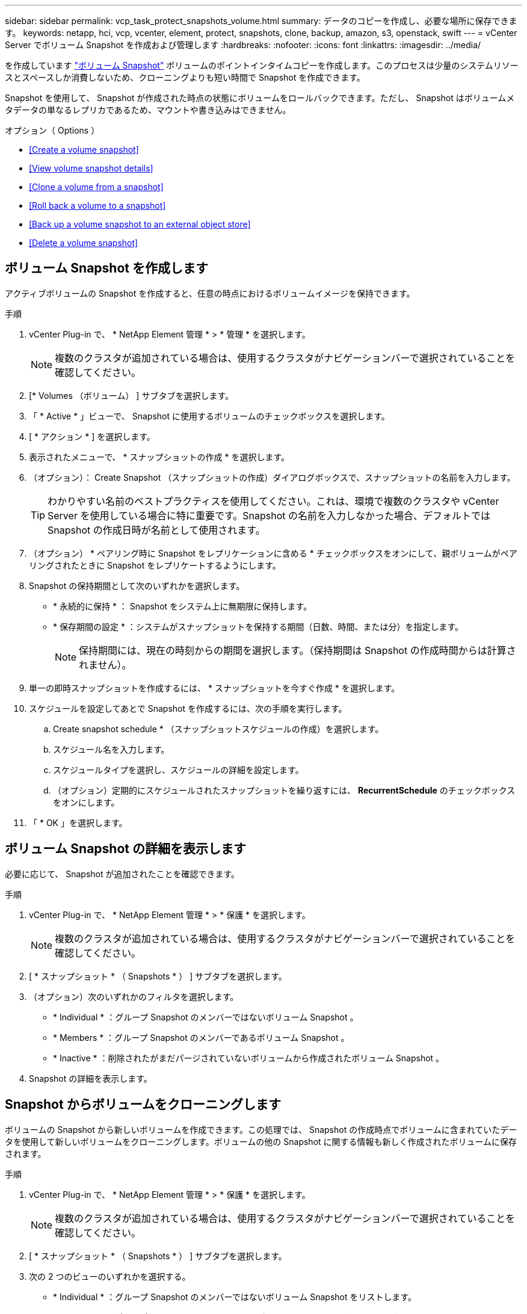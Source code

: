 ---
sidebar: sidebar 
permalink: vcp_task_protect_snapshots_volume.html 
summary: データのコピーを作成し、必要な場所に保存できます。 
keywords: netapp, hci, vcp, vcenter, element, protect, snapshots, clone, backup, amazon, s3, openstack, swift 
---
= vCenter Server でボリューム Snapshot を作成および管理します
:hardbreaks:
:nofooter: 
:icons: font
:linkattrs: 
:imagesdir: ../media/


[role="lead"]
を作成しています https://docs.netapp.com/us-en/hci/docs/concept_hci_dataprotection.html#volume-snapshots-for-data-protection["ボリューム Snapshot"] ボリュームのポイントインタイムコピーを作成します。このプロセスは少量のシステムリソースとスペースしか消費しないため、クローニングよりも短い時間で Snapshot を作成できます。

Snapshot を使用して、 Snapshot が作成された時点の状態にボリュームをロールバックできます。ただし、 Snapshot はボリュームメタデータの単なるレプリカであるため、マウントや書き込みはできません。

.オプション（ Options ）
* <<Create a volume snapshot>>
* <<View volume snapshot details>>
* <<Clone a volume from a snapshot>>
* <<Roll back a volume to a snapshot>>
* <<Back up a volume snapshot to an external object store>>
* <<Delete a volume snapshot>>




== ボリューム Snapshot を作成します

アクティブボリュームの Snapshot を作成すると、任意の時点におけるボリュームイメージを保持できます。

.手順
. vCenter Plug-in で、 * NetApp Element 管理 * > * 管理 * を選択します。
+

NOTE: 複数のクラスタが追加されている場合は、使用するクラスタがナビゲーションバーで選択されていることを確認してください。

. [* Volumes （ボリューム） ] サブタブを選択します。
. 「 * Active * 」ビューで、 Snapshot に使用するボリュームのチェックボックスを選択します。
. [ * アクション * ] を選択します。
. 表示されたメニューで、 * スナップショットの作成 * を選択します。
. （オプション）： Create Snapshot （スナップショットの作成）ダイアログボックスで、スナップショットの名前を入力します。
+

TIP: わかりやすい名前のベストプラクティスを使用してください。これは、環境で複数のクラスタや vCenter Server を使用している場合に特に重要です。Snapshot の名前を入力しなかった場合、デフォルトでは Snapshot の作成日時が名前として使用されます。

. （オプション） * ペアリング時に Snapshot をレプリケーションに含める * チェックボックスをオンにして、親ボリュームがペアリングされたときに Snapshot をレプリケートするようにします。
. Snapshot の保持期間として次のいずれかを選択します。
+
** * 永続的に保持 * ： Snapshot をシステム上に無期限に保持します。
** * 保存期間の設定 * ：システムがスナップショットを保持する期間（日数、時間、または分）を指定します。
+

NOTE: 保持期間には、現在の時刻からの期間を選択します。（保持期間は Snapshot の作成時間からは計算されません）。



. 単一の即時スナップショットを作成するには、 * スナップショットを今すぐ作成 * を選択します。
. スケジュールを設定してあとで Snapshot を作成するには、次の手順を実行します。
+
.. Create snapshot schedule * （スナップショットスケジュールの作成）を選択します。
.. スケジュール名を入力します。
.. スケジュールタイプを選択し、スケジュールの詳細を設定します。
.. （オプション）定期的にスケジュールされたスナップショットを繰り返すには、 *RecurrentSchedule* のチェックボックスをオンにします。


. 「 * OK 」を選択します。




== ボリューム Snapshot の詳細を表示します

必要に応じて、 Snapshot が追加されたことを確認できます。

.手順
. vCenter Plug-in で、 * NetApp Element 管理 * > * 保護 * を選択します。
+

NOTE: 複数のクラスタが追加されている場合は、使用するクラスタがナビゲーションバーで選択されていることを確認してください。

. [ * スナップショット * （ Snapshots * ） ] サブタブを選択します。
. （オプション）次のいずれかのフィルタを選択します。
+
** * Individual * ：グループ Snapshot のメンバーではないボリューム Snapshot 。
** * Members * ：グループ Snapshot のメンバーであるボリューム Snapshot 。
** * Inactive * ：削除されたがまだパージされていないボリュームから作成されたボリューム Snapshot 。


. Snapshot の詳細を表示します。




== Snapshot からボリュームをクローニングします

ボリュームの Snapshot から新しいボリュームを作成できます。この処理では、 Snapshot の作成時点でボリュームに含まれていたデータを使用して新しいボリュームをクローニングします。ボリュームの他の Snapshot に関する情報も新しく作成されたボリュームに保存されます。

.手順
. vCenter Plug-in で、 * NetApp Element 管理 * > * 保護 * を選択します。
+

NOTE: 複数のクラスタが追加されている場合は、使用するクラスタがナビゲーションバーで選択されていることを確認してください。

. [ * スナップショット * （ Snapshots * ） ] サブタブを選択します。
. 次の 2 つのビューのいずれかを選択する。
+
** * Individual * ：グループ Snapshot のメンバーではないボリューム Snapshot をリストします。
** * Members * ：グループ Snapshot のメンバーであるボリューム Snapshot をリストします。


. ボリュームとしてクローニングするボリューム Snapshot のチェックボックスを選択します。
. [ * アクション * ] を選択します。
. 表示されたメニューで、 * Clone Volume from Snapshot* （スナップショットからボリュームをクローニング）を選択します。
. ボリューム名と合計サイズを入力し、新しいボリューム用に GB または GiB のいずれかを選択します。
. ボリュームのアクセスタイプを選択します。
+
** * 読み取り専用 * ：読み取り処理のみが許可されます。
** * 読み取り / 書き込み * ：読み取りと書き込みの両方の処理が許可されています。
** * ロック * ：読み取り / 書き込み操作は許可されません。
** * レプリケーションターゲット * ：レプリケートされたボリュームペアのターゲットボリュームとして指定されます。


. 新しいボリュームに関連付けるユーザアカウントを選択します。
. 「 * OK 」を選択します。
. 新しいボリュームを検証します。
+
.. NetApp Element Management*>* Management* を選択します。
.. [* Volumes （ボリューム） ] サブタブを選択します。
.. アクティブ * ビューで、新しいボリュームが表示されていることを確認します。
+

TIP: 必要に応じてページをリフレッシュしてください。







== ボリュームを Snapshot にロールバックします

ボリュームは Snapshot にいつでもロールバックできます。Snapshot の作成後にボリュームに対して行われた変更はすべて元に戻ります。

.手順
. vCenter Plug-in で、 * NetApp Element 管理 * > * 保護 * を選択します。
+

NOTE: 複数のクラスタが追加されている場合は、使用するクラスタがナビゲーションバーで選択されていることを確認してください。

. [ * スナップショット * （ Snapshots * ） ] サブタブを選択します。
. 次の 2 つのビューのいずれかを選択する。
+
** * Individual * ：グループ Snapshot のメンバーではないボリューム Snapshot をリストします。
** * Members * ：グループ Snapshot のメンバーであるボリューム Snapshot をリストします。


. ボリュームのロールバックに使用するボリューム Snapshot のチェックボックスを選択します。
. [ * アクション * ] を選択します。
. 表示されたメニューで、 * スナップショットへのボリュームのロールバック * を選択します。
. （オプション） Snapshot にロールバックする前にボリュームの現在の状態を保存するには、次の手順を実行します。
+
.. スナップショットへのロールバックダイアログボックスで、 * ボリュームの現在の状態をスナップショットとして保存 * を選択します。
.. 新しい Snapshot の名前を入力します。


. 「 * OK 」を選択します。




== 外部のオブジェクトストアにボリューム Snapshot をバックアップします

統合型バックアップ機能を使用して、ボリューム Snapshot をバックアップできます。Snapshot は、 NetApp Element ソフトウェアを実行しているクラスタから外部のオブジェクトストア、または Element ベースの別のクラスタにバックアップできます。

Snapshot を外部のオブジェクトストアにバックアップする場合は、オブジェクトストアに接続していて、読み取り / 書き込み処理が許可されている必要があります。

* <<Back up a volume snapshot to an Amazon S3 object store>>
* <<Back up a volume snapshot to an OpenStack Swift object store>>
* <<Back up a volume snapshot to a cluster running Element software>>




=== Amazon S3 オブジェクトストアにボリューム Snapshot をバックアップします

Amazon S3 と互換性のある外部のオブジェクトストアに NetApp Element Snapshot をバックアップできます。

.手順
. vCenter Plug-in で、 * NetApp Element 管理 * > * 保護 * を選択します。
+

NOTE: 複数のクラスタが追加されている場合は、使用するクラスタがナビゲーションバーで選択されていることを確認してください。

. [ * スナップショット * （ Snapshots * ） ] サブタブを選択します。
. バックアップするボリューム Snapshot のチェックボックスを選択します。
. [ * アクション * ] を選択します。
. 表示されたメニューで、「 * Backup to * 」を選択します。
. 「 * ボリュームを * にバックアップ」ダイアログで、「 * Amazon S3 * 」を選択します。
. 次のデータ形式で * のオプションを選択します。
+
** * Native * ： NetApp Element ソフトウェアベースのストレージシステムのみが読み取り可能な圧縮形式。
** * Uncompressed * ：他のシステムと互換性がある非圧縮形式。


. 詳細を入力します。
+
** * ホスト名 * ：オブジェクトストアへのアクセスに使用するホスト名を入力します。
** * アクセスキー ID * ：アカウントのアクセスキー ID を入力します。
** * Secret access key * ：アカウントのシークレットアクセスキーを入力します。
** * Amazon S3 Bucket * ：バックアップを格納する S3 バケットを入力します。
** * Prefix * ：（オプション）バックアップ名のプレフィックスを入力します。
** * Nametag * ：（オプション）プレフィックスに追加するネームタグを入力します。


. 「 * OK 」を選択します。




=== OpenStack Swift オブジェクトストアにボリューム Snapshot をバックアップします

OpenStack Swift と互換性のあるセカンダリオブジェクトストアに NetApp Element Snapshot をバックアップできます。

.手順
. vCenter Plug-in で、 * NetApp Element 管理 * > * 保護 * を選択します。
+

NOTE: 複数のクラスタが追加されている場合は、使用するクラスタがナビゲーションバーで選択されていることを確認してください。

. [ * スナップショット * （ Snapshots * ） ] サブタブを選択します。
. バックアップするボリューム Snapshot のチェックボックスを選択します。
. [ * アクション * ] を選択します。
. 表示されたメニューで、「 * Backup to * 」を選択します。
. 「 * ボリュームを * にバックアップ」ダイアログで、 * OpenStack Swift * を選択します。
. 次のデータ形式で * のオプションを選択します。
+
** * Native * ： NetApp Element ソフトウェアベースのストレージシステムのみが読み取り可能な圧縮形式。
** * Uncompressed * ：他のシステムと互換性がある非圧縮形式。


. 詳細を入力します。
+
** *URL* ：オブジェクトストアへのアクセスに使用する URL を入力します。
** * ユーザー名 * ：アカウントのユーザー名を入力します。
** * 認証キー * ：アカウントの認証キーを入力します。
** * コンテナ * ：バックアップを保存するコンテナを入力します。
** * Prefix * ：（オプション）バックアップボリューム名のプレフィックスを入力します。
** * Nametag * ：（オプション）プレフィックスに付加する名前タグを入力します。


. 「 * OK 」を選択します。




=== Element ソフトウェアを実行しているクラスタにボリューム Snapshot をバックアップします

NetApp Element ソフトウェアを実行しているクラスタにあるボリューム Snapshot をリモートの Element クラスタにバックアップできます。

バックアップに使用する Snapshot と同じかそれ以上のサイズのデスティネーションクラスタにボリュームを作成する必要があります。

クラスタ間でバックアップまたはリストアを実行する際には、システムによってクラスタ間の認証に使用するキーが生成されます。ソースクラスタはこのボリュームの一括書き込みキーを使用してデスティネーションクラスタに対して認証し、デスティネーションボリュームへの書き込みがセキュリティで保護されます。バックアップまたはリストアのプロセスでは、処理を開始する前に、デスティネーションボリュームからボリュームの一括書き込みキーを生成する必要があります。

.手順
. vCenter Plug-in で、 * NetApp Element 管理 * > * 管理 * を選択します。
+

NOTE: 複数のクラスタが追加されている場合は、使用するクラスタがナビゲーションバーで選択されていることを確認してください。

. [* VOLUMES * ] サブタブを選択します。
. デスティネーションボリュームのチェックボックスを選択します。
. [ * アクション * ] を選択します。
. 表示されたメニューで、 * リストア元 * を選択します。
. 「 * リストア元 * 」の下のダイアログで、「 * NetApp Element * 」を選択します。
. 次のデータ形式で * のオプションを選択します。
+
** * Native * ： NetApp Element ソフトウェアベースのストレージシステムのみが読み取り可能な圧縮形式。
** * Uncompressed * ：他のシステムと互換性がある非圧縮形式。


. Generate Key * を選択して、デスティネーション・ボリュームの一括ボリューム書き込みキーを生成します。
. ボリュームの一括書き込みキーをクリップボードにコピーします。これは以降のソースクラスタの手順で使用します。
. ソースクラスタを含む vCenter から、 * NetApp Element 管理 * > * 保護 * を選択します。
+

NOTE: 複数のクラスタが追加されている場合は、このタスクに使用するクラスタがナビゲーションバーで選択されていることを確認してください。

. バックアップに使用する Snapshot のチェックボックスを選択します。
. [ * アクション * ] を選択します。
. 表示されたメニューで、「 * Backup to * 」を選択します。
. 「 * 音量を * にバックアップ」の下のダイアログボックスで、「 * NetApp Element * 」を選択します。
. デスティネーションクラスタと同じオプションを、 * の下の次のデータ形式で選択します。
. 詳細を入力します。
+
** * リモートクラスタ MVIP * ：デスティネーションボリュームのクラスタの管理仮想 IP アドレスを入力します。
** * リモートクラスタのユーザパスワード * ：リモートクラスタのユーザ名を入力します。
** * リモートユーザのパスワード * ：リモートクラスタのパスワードを入力します。
** * 一括ボリューム書き込みキー * ：以前にデスティネーションクラスタで生成したキーを貼り付けます。


. 「 * OK 」を選択します。




== ボリューム Snapshot を削除します

NetApp Element Management 拡張ポイントを使用して、 NetApp Element ソフトウェアを実行しているクラスタからボリューム Snapshot を削除できます。Snapshot を削除すると、システムはただちに削除します。

レプリケート中の Snapshot をソースクラスタから削除できます。ターゲットクラスタと同期中の Snapshot を削除すると、同期レプリケーションが完了した時点でソースクラスタから Snapshot が削除されます。ターゲットクラスタからは Snapshot は削除されません。

ターゲットにレプリケート済みの Snapshot をターゲットクラスタから削除することもできます。削除した Snapshot は、ターゲットがソースクラスタで Snapshot が削除されたことを検知するまで、ターゲットの削除済み Snapshot のリストに保持されます。ソース Snapshot が削除されたことをターゲットが検知すると、ターゲットはその Snapshot のレプリケーションを停止します。

.手順
. vCenter Plug-in で、 * NetApp Element 管理 * > * 保護 * を選択します。
+

NOTE: 複数のクラスタが追加されている場合は、使用するクラスタがナビゲーションバーで選択されていることを確認してください。

. [ * スナップショット * （ Snapshots * ） ] サブタブで、次のいずれかのビューを選択する。
+
** * Individual * ：グループ Snapshot に属していないボリューム Snapshot のリスト。
** * Inactive * ：削除されたがまだパージされていないボリュームから作成されたボリューム Snapshot のリスト。


. 削除するボリューム Snapshot のチェックボックスを選択します。
. [ * アクション * ] を選択します。
. 表示されたメニューで、 * 削除 * を選択します。
. 操作を確定します。


[discrete]
== 詳細については、こちらをご覧ください

* https://docs.netapp.com/us-en/hci/index.html["NetApp HCI のドキュメント"^]
* https://www.netapp.com/data-storage/solidfire/documentation["SolidFire and Element Resources ページにアクセスします"^]

